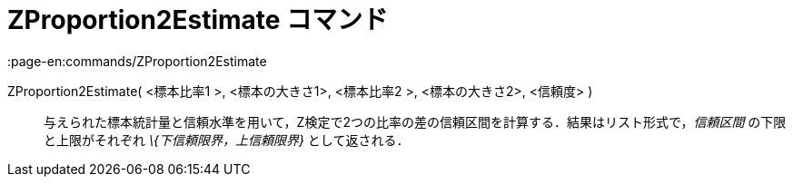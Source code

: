 = ZProportion2Estimate コマンド
:page-en:commands/ZProportion2Estimate
ifdef::env-github[:imagesdir: /ja/modules/ROOT/assets/images]

ZProportion2Estimate( <標本比率1 >, <標本の大きさ1>, <標本比率2 >, <標本の大きさ2>, <信頼度> )::
  与えられた標本統計量と信頼水準を用いて，Z検定で2つの比率の差の信頼区間を計算する．結果はリスト形式で，_信頼区間_
  の下限と上限がそれぞれ _\{下信頼限界，上信頼限界}_ として返される．
